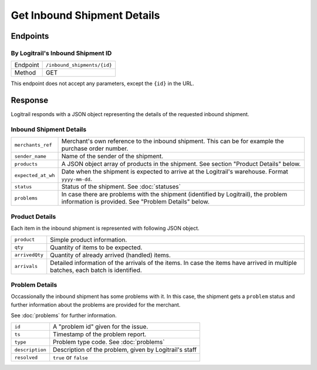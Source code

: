 Get Inbound Shipment Details
****************************

Endpoints
=========

By Logitrail's Inbound Shipment ID
----------------------------------

+---------------+--------------------------------------------------------+
| Endpoint      | ``/inbound_shipments/{id}``                            |
+---------------+--------------------------------------------------------+
| Method        | GET                                                    |
+---------------+--------------------------------------------------------+

This endpoint does not accept any parameters, except the ``{id}`` in the
URL.

Response
========

Logitrail responds with a JSON object representing the details of the
requested inbound shipment.

Inbound Shipment Details
------------------------

+--------------------+-------------------------------------------------------------------------+
| ``merchants_ref``  | Merchant's own reference to the inbound shipment. This can be           |
|                    | for example the purchase order number.                                  |
+--------------------+-------------------------------------------------------------------------+
| ``sender_name``    | Name of the sender of the shipment.                                     |
+--------------------+-------------------------------------------------------------------------+
| ``products``       | A JSON object array of products in the shipment. See                    |
|                    | section "Product Details" below.                                        |
+--------------------+-------------------------------------------------------------------------+
| ``expected_at_wh`` | Date when the shipment is expected to arrive at the Logitrail's         |
|                    | warehouse. Format ``yyyy-mm-dd``.                                       |
+--------------------+-------------------------------------------------------------------------+
| ``status``         | Status of the shipment. See :doc:`statuses`                             |
+--------------------+-------------------------------------------------------------------------+
| ``problems``       | In case there are problems with the shipment (identified by Logitrail), |
|                    | the problem information is provided. See "Problem Details" below.       |
+--------------------+-------------------------------------------------------------------------+

Product Details
---------------

Each item in the inbound shipment is represented with following JSON object.

+--------------------+----------------------------------------------------------------------+
| ``product``        | Simple product information.                                          |
+--------------------+----------------------------------------------------------------------+
| ``qty``            | Quantity of items to be expected.                                    |
+--------------------+----------------------------------------------------------------------+
| ``arrivedQty``     | Quantity of already arrived (handled) items.                         |
+--------------------+----------------------------------------------------------------------+
| ``arrivals``       | Detailed information of the arrivals of the items. In case the       |
|                    | items have arrived in multiple batches, each batch is identified.    |
+--------------------+----------------------------------------------------------------------+

Problem Details
---------------

Occassionally the inbound shipment has some problems with it. In this case, the shipment gets
a ``problem`` status and further information about the problems are provided for the merchant.

See :doc:`problems` for further information.

+--------------------+----------------------------------------------------------------------+
| ``id``             | A "problem id" given for the issue.                                  |
+--------------------+----------------------------------------------------------------------+
| ``ts``             | Timestamp of the problem report.                                     |
+--------------------+----------------------------------------------------------------------+
| ``type``           | Problem type code. See :doc:`problems`                               |
+--------------------+----------------------------------------------------------------------+
| ``description``    | Description of the problem, given by Logitrail's staff               |
+--------------------+----------------------------------------------------------------------+
| ``resolved``       | ``true`` or ``false``                                                |
+--------------------+----------------------------------------------------------------------+